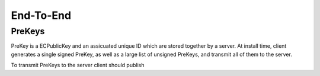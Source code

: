 End-To-End
==========

PreKeys
-------

PreKey is a ECPublicKey and an assicuated unique ID which are stored together by a server.
At install time, client generates a single signed PreKey, as well as a large list of unsigned PreKeys, and transmit all of them to the server.

To transmit PreKeys to the server client should publish